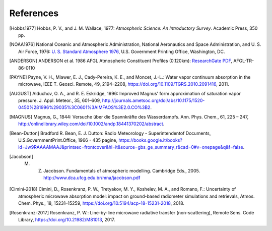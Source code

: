 References
==========

.. [Hobbs1977] Hobbs, P. V., and J. M. Wallace, 1977: *Atmospheric Science: An Introductory Survey*. Academic Press, 350 pp.

.. [NOAA1976] National Oceanic and Atmospheric Administration, National Aeronautics and Space Administration, and U. S. Air Force, 1976: `U. S. Standard Atmosphere 1976 <https://ntrs.nasa.gov/archive/nasa/casi.ntrs.nasa.gov/19770009539.pdf>`_, U.S. Government Printing Office, Washington, DC.

.. [ANDERSON] ANDERSON et al. 1986 AFGL Atmospheric Constituent Profiles (0.120km): `ResearchGate PDF <https://www.researchgate.net/publication/235054307_AFGL_Atmospheric_Constituent_Profiles_0120km>`_, AFGL-TR-86-0110

.. [PAYNE] Payne, V. H., Mlawer, E. J., Cady-Pereira, K. E., and Moncet, J.-L.: Water vapor continuum absorption in the microwave, IEEE T. Geosci. Remote, 49, 2194–2208, https://doi.org/10.1109/TGRS.2010.2091416, 2011.

.. [AUGUST] Alduchov, O. A., and R. E. Eskridge, 1996: Improved Magnus' form approximation of saturation vapor pressure. J. Appl. Meteor., 35, 601–609, http://journals.ametsoc.org/doi/abs/10.1175/1520-0450%281996%29035%3C0601%3AIMFAOS%3E2.0.CO%3B2.

.. [MAGNUS] Magnus, G., 1844: Versuche über die Spannkräfte des Wasserdampfs. Ann. Phys. Chem., 61, 225 – 247, http://onlinelibrary.wiley.com/doi/10.1002/andp.18441370202/abstract.

.. [Bean-Dutton] Bradford R. Bean, E. J. Dutton: Radio Meteorology - Superintendentof Documents, U.S.GovernmentPrint.Office, 1966 - 435 pagine, https://books.google.it/books?id=Jw9RAAAAMAAJ&printsec=frontcover&hl=it&source=gbs_ge_summary_r&cad=0#v=onepage&q&f=false.

.. [Jacobson] M. Z. Jacobson. Fundamentals of atmospheric modelling. Cambridge Eds., 2005. http://www.dca.ufcg.edu.br/mna/jacobson.pdf

.. [Cimini-2018] Cimini, D., Rosenkranz, P. W., Tretyakov, M. Y., Koshelev, M. A., and Romano, F.: Uncertainty of atmospheric microwave absorption model: impact on ground-based radiometer simulations and retrievals, Atmos. Chem. Phys., 18, 15231–15259, https://doi.org/10.5194/acp-18-15231-2018, 2018.

.. [Rosenkranz-2017] Rosenkranz, P. W.: Line-by-line microwave radiative transfer (non-scattering), Remote Sens. Code Library, https://doi.org/10.21982/M81013, 2017.